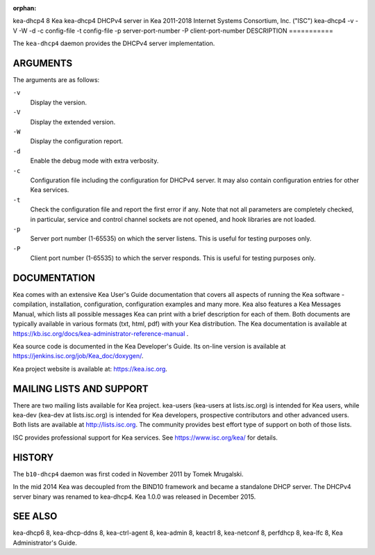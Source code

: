 :orphan:

kea-dhcp4
8
Kea
kea-dhcp4
DHCPv4 server in Kea
2011-2018
Internet Systems Consortium, Inc. ("ISC")
kea-dhcp4
-v
-V
-W
-d
-c
config-file
-t
config-file
-p
server-port-number
-P
client-port-number
DESCRIPTION
===========

The ``kea-dhcp4`` daemon provides the DHCPv4 server implementation.

ARGUMENTS
=========

The arguments are as follows:

``-v``
   Display the version.

``-V``
   Display the extended version.

``-W``
   Display the configuration report.

``-d``
   Enable the debug mode with extra verbosity.

``-c``
   Configuration file including the configuration for DHCPv4 server. It
   may also contain configuration entries for other Kea services.

``-t``
   Check the configuration file and report the first error if any. Note
   that not all parameters are completely checked, in particular,
   service and control channel sockets are not opened, and hook
   libraries are not loaded.

``-p``
   Server port number (1-65535) on which the server listens. This is
   useful for testing purposes only.

``-P``
   Client port number (1-65535) to which the server responds. This is
   useful for testing purposes only.

DOCUMENTATION
=============

Kea comes with an extensive Kea User's Guide documentation that covers
all aspects of running the Kea software - compilation, installation,
configuration, configuration examples and many more. Kea also features a
Kea Messages Manual, which lists all possible messages Kea can print
with a brief description for each of them. Both documents are typically
available in various formats (txt, html, pdf) with your Kea
distribution. The Kea documentation is available at
https://kb.isc.org/docs/kea-administrator-reference-manual .

Kea source code is documented in the Kea Developer's Guide. Its on-line
version is available at https://jenkins.isc.org/job/Kea_doc/doxygen/.

Kea project website is available at: https://kea.isc.org.

MAILING LISTS AND SUPPORT
=========================

There are two mailing lists available for Kea project. kea-users
(kea-users at lists.isc.org) is intended for Kea users, while kea-dev
(kea-dev at lists.isc.org) is intended for Kea developers, prospective
contributors and other advanced users. Both lists are available at
http://lists.isc.org. The community provides best effort type of support
on both of those lists.

ISC provides professional support for Kea services. See
https://www.isc.org/kea/ for details.

HISTORY
=======

The ``b10-dhcp4`` daemon was first coded in November 2011 by Tomek
Mrugalski.

In the mid 2014 Kea was decoupled from the BIND10 framework and became a
standalone DHCP server. The DHCPv4 server binary was renamed to
kea-dhcp4. Kea 1.0.0 was released in December 2015.

SEE ALSO
========

kea-dhcp6 8, kea-dhcp-ddns 8, kea-ctrl-agent 8, kea-admin 8, keactrl 8,
kea-netconf 8, perfdhcp 8, kea-lfc 8, Kea Administrator's Guide.
